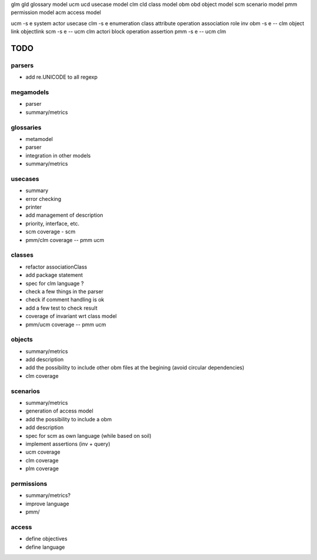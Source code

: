glm gld glossary model
ucm ucd usecase model
clm cld class model
obm obd object model
scm     scenario model
pmm     permission model
acm     access model




ucm  -s e     system actor usecase
clm  -s e     enumeration class attribute operation association role inv
obm  -s e  -- clm   object link objectlink
scm  -s e  -- ucm clm     actori block operation assertion
pmm  -s e  -- ucm clm


TODO
====

parsers
-------
* add re.UNICODE to all regexp

megamodels
----------
* parser
* summary/metrics

glossaries
----------

* metamodel
* parser
* integration in other models
* summary/metrics

usecases
--------

* summary
* error checking
* printer
* add management of description
* priority, interface, etc.
* scm coverage - scm
* pmm/clm coverage -- pmm ucm

classes
-------

* refactor associationClass
* add package statement
* spec for clm language ?
* check a few things in the parser
* check if comment handling is ok
* add a few test to check result
* coverage of invariant wrt class model
* pmm/ucm coverage -- pmm ucm

objects
-------

* summary/metrics
* add description
* add the possibility to include other obm files at the begining
  (avoid circular dependencies)
* clm coverage

scenarios
---------

* summary/metrics
* generation of access model
* add the possibility to include a obm
* add description
* spec for scm as own language (while based on soil)
* implement assertions (inv + query)
* ucm coverage
* clm coverage
* plm coverage

permissions
-----------

* summary/metrics?
* improve language
* pmm/

access
------

* define objectives
* define language

